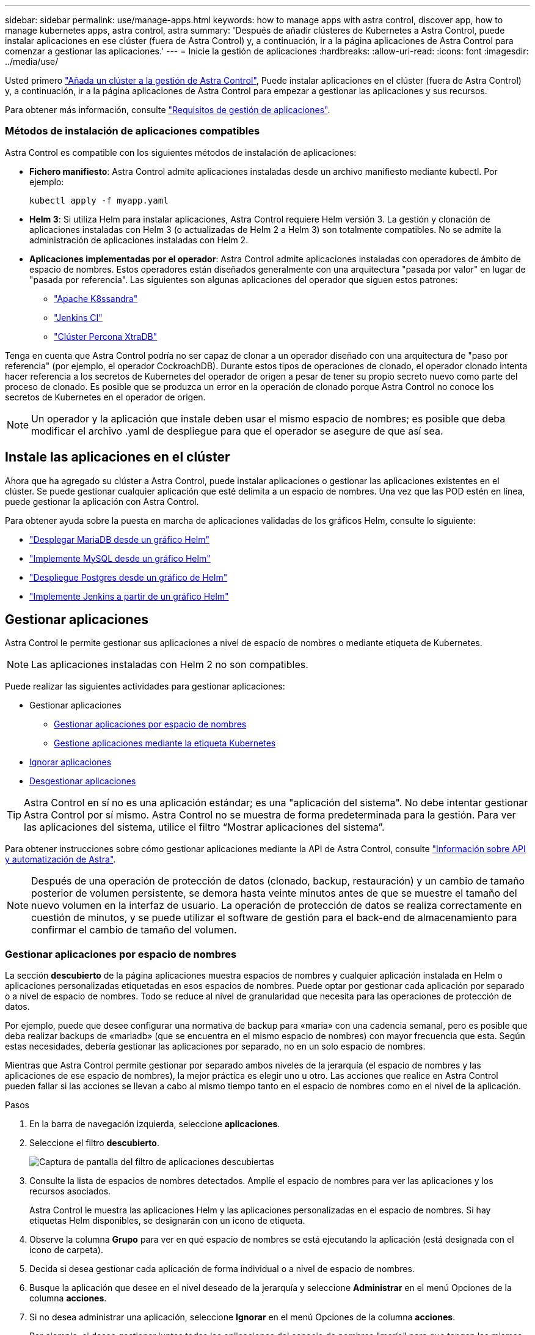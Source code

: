---
sidebar: sidebar 
permalink: use/manage-apps.html 
keywords: how to manage apps with astra control, discover app, how to manage kubernetes apps, astra control, astra 
summary: 'Después de añadir clústeres de Kubernetes a Astra Control, puede instalar aplicaciones en ese clúster (fuera de Astra Control) y, a continuación, ir a la página aplicaciones de Astra Control para comenzar a gestionar las aplicaciones.' 
---
= Inicie la gestión de aplicaciones
:hardbreaks:
:allow-uri-read: 
:icons: font
:imagesdir: ../media/use/


Usted primero link:../get-started/setup_overview.html#add-cluster["Añada un clúster a la gestión de Astra Control"], Puede instalar aplicaciones en el clúster (fuera de Astra Control) y, a continuación, ir a la página aplicaciones de Astra Control para empezar a gestionar las aplicaciones y sus recursos.

Para obtener más información, consulte link:../get-started/requirements.html#application-management-requirements["Requisitos de gestión de aplicaciones"].



=== Métodos de instalación de aplicaciones compatibles

Astra Control es compatible con los siguientes métodos de instalación de aplicaciones:

* *Fichero manifiesto*: Astra Control admite aplicaciones instaladas desde un archivo manifiesto mediante kubectl. Por ejemplo:
+
[listing]
----
kubectl apply -f myapp.yaml
----
* *Helm 3*: Si utiliza Helm para instalar aplicaciones, Astra Control requiere Helm versión 3. La gestión y clonación de aplicaciones instaladas con Helm 3 (o actualizadas de Helm 2 a Helm 3) son totalmente compatibles. No se admite la administración de aplicaciones instaladas con Helm 2.
* *Aplicaciones implementadas por el operador*: Astra Control admite aplicaciones instaladas con operadores de ámbito de espacio de nombres. Estos operadores están diseñados generalmente con una arquitectura "pasada por valor" en lugar de "pasada por referencia". Las siguientes son algunas aplicaciones del operador que siguen estos patrones:
+
** https://github.com/k8ssandra/cass-operator/tree/v1.7.1["Apache K8ssandra"^]
** https://github.com/jenkinsci/kubernetes-operator["Jenkins CI"^]
** https://github.com/percona/percona-xtradb-cluster-operator["Clúster Percona XtraDB"^]




Tenga en cuenta que Astra Control podría no ser capaz de clonar a un operador diseñado con una arquitectura de "paso por referencia" (por ejemplo, el operador CockroachDB). Durante estos tipos de operaciones de clonado, el operador clonado intenta hacer referencia a los secretos de Kubernetes del operador de origen a pesar de tener su propio secreto nuevo como parte del proceso de clonado. Es posible que se produzca un error en la operación de clonado porque Astra Control no conoce los secretos de Kubernetes en el operador de origen.


NOTE: Un operador y la aplicación que instale deben usar el mismo espacio de nombres; es posible que deba modificar el archivo .yaml de despliegue para que el operador se asegure de que así sea.



== Instale las aplicaciones en el clúster

Ahora que ha agregado su clúster a Astra Control, puede instalar aplicaciones o gestionar las aplicaciones existentes en el clúster. Se puede gestionar cualquier aplicación que esté delimita a un espacio de nombres. Una vez que las POD estén en línea, puede gestionar la aplicación con Astra Control.

Para obtener ayuda sobre la puesta en marcha de aplicaciones validadas de los gráficos Helm, consulte lo siguiente:

* link:../solutions/mariadb-deploy-from-helm-chart.html["Desplegar MariaDB desde un gráfico Helm"]
* link:../solutions/mysql-deploy-from-helm-chart.html["Implemente MySQL desde un gráfico Helm"]
* link:../solutions/postgres-deploy-from-helm-chart.html["Despliegue Postgres desde un gráfico de Helm"]
* link:../solutions/jenkins-deploy-from-helm-chart.html["Implemente Jenkins a partir de un gráfico Helm"]




== Gestionar aplicaciones

Astra Control le permite gestionar sus aplicaciones a nivel de espacio de nombres o mediante etiqueta de Kubernetes.


NOTE: Las aplicaciones instaladas con Helm 2 no son compatibles.

Puede realizar las siguientes actividades para gestionar aplicaciones:

* Gestionar aplicaciones
+
** <<Gestionar aplicaciones por espacio de nombres>>
** <<Gestione aplicaciones mediante la etiqueta Kubernetes>>


* <<Ignorar aplicaciones>>
* <<Desgestionar aplicaciones>>



TIP: Astra Control en sí no es una aplicación estándar; es una "aplicación del sistema". No debe intentar gestionar Astra Control por sí mismo. Astra Control no se muestra de forma predeterminada para la gestión. Para ver las aplicaciones del sistema, utilice el filtro “Mostrar aplicaciones del sistema”.

Para obtener instrucciones sobre cómo gestionar aplicaciones mediante la API de Astra Control, consulte link:https://docs.netapp.com/us-en/astra-automation/["Información sobre API y automatización de Astra"^].


NOTE: Después de una operación de protección de datos (clonado, backup, restauración) y un cambio de tamaño posterior de volumen persistente, se demora hasta veinte minutos antes de que se muestre el tamaño del nuevo volumen en la interfaz de usuario. La operación de protección de datos se realiza correctamente en cuestión de minutos, y se puede utilizar el software de gestión para el back-end de almacenamiento para confirmar el cambio de tamaño del volumen.



=== Gestionar aplicaciones por espacio de nombres

La sección *descubierto* de la página aplicaciones muestra espacios de nombres y cualquier aplicación instalada en Helm o aplicaciones personalizadas etiquetadas en esos espacios de nombres. Puede optar por gestionar cada aplicación por separado o a nivel de espacio de nombres. Todo se reduce al nivel de granularidad que necesita para las operaciones de protección de datos.

Por ejemplo, puede que desee configurar una normativa de backup para «maria» con una cadencia semanal, pero es posible que deba realizar backups de «mariadb» (que se encuentra en el mismo espacio de nombres) con mayor frecuencia que esta. Según estas necesidades, debería gestionar las aplicaciones por separado, no en un solo espacio de nombres.

Mientras que Astra Control permite gestionar por separado ambos niveles de la jerarquía (el espacio de nombres y las aplicaciones de ese espacio de nombres), la mejor práctica es elegir uno u otro. Las acciones que realice en Astra Control pueden fallar si las acciones se llevan a cabo al mismo tiempo tanto en el espacio de nombres como en el nivel de la aplicación.

.Pasos
. En la barra de navegación izquierda, seleccione *aplicaciones*.
. Seleccione el filtro *descubierto*.
+
image:acc_apps_discovered4.png["Captura de pantalla del filtro de aplicaciones descubiertas"]

. Consulte la lista de espacios de nombres detectados. Amplíe el espacio de nombres para ver las aplicaciones y los recursos asociados.
+
Astra Control le muestra las aplicaciones Helm y las aplicaciones personalizadas en el espacio de nombres. Si hay etiquetas Helm disponibles, se designarán con un icono de etiqueta.

. Observe la columna *Grupo* para ver en qué espacio de nombres se está ejecutando la aplicación (está designada con el icono de carpeta).
. Decida si desea gestionar cada aplicación de forma individual o a nivel de espacio de nombres.
. Busque la aplicación que desee en el nivel deseado de la jerarquía y seleccione *Administrar* en el menú Opciones de la columna *acciones*.
. Si no desea administrar una aplicación, seleccione *Ignorar* en el menú Opciones de la columna *acciones*.
+
Por ejemplo, si desea gestionar juntas todas las aplicaciones del espacio de nombres "maría" para que tengan las mismas políticas de copia Snapshot y copia de seguridad, debe gestionar el espacio de nombres e ignorar las aplicaciones del espacio de nombres.

. Para ver la lista de aplicaciones administradas, seleccione *gestionado* como filtro de visualización.
+
image:acc_apps_managed3.png["Captura de pantalla del filtro de aplicaciones administradas"]

+

NOTE: Es posible que la aplicación que acaba de agregar tenga un icono de advertencia en la columna protegido, lo que indica que no se ha realizado una copia de seguridad y que aún no está programada para las copias de seguridad.

. Para ver los detalles de una aplicación en particular, seleccione el nombre de la aplicación.


.Resultado
Las aplicaciones que eligió administrar ahora están disponibles en la pestaña *gestionado*. Cualquier aplicación ignorada se moverá a la pestaña *ignorada*. Lo ideal es que la ficha descubierto no muestre ninguna aplicación, de modo que, a medida que se instalan nuevas aplicaciones, resulta más fácil encontrarlos y gestionarlos.



=== Gestione aplicaciones mediante la etiqueta Kubernetes

Astra Control incluye una acción en la parte superior de la página de aplicaciones llamada *definir aplicación personalizada*. Puede usar esta acción para gestionar las aplicaciones identificadas con una etiqueta de Kubernetes. link:../use/define-custom-app.html["Obtenga más información sobre cómo definir aplicaciones personalizadas mediante etiqueta de Kubernetes"].

.Pasos
. En la barra de navegación izquierda, seleccione *aplicaciones*.
. Seleccione *definir*.
. En el cuadro de diálogo *definir aplicación personalizada*, proporcione la información necesaria para administrar la aplicación:
+
.. *Nueva aplicación*: Introduzca el nombre para mostrar de la aplicación.
.. *Cluster*: Seleccione el clúster en el que reside la aplicación.
.. *espacio de nombres:* Seleccione el espacio de nombres para la aplicación.
.. *etiqueta:* Introduzca una etiqueta o seleccione una de las siguientes fuentes.
.. *Recursos seleccionados*: Vea y gestione los recursos de Kubernetes seleccionados que le gustaría proteger (pods, secretos, volúmenes persistentes, etc.).
+
*** Para ver las etiquetas disponibles, amplíe un recurso y seleccione el número de etiquetas.
*** Seleccione una de las etiquetas.
+
Después de seleccionar una etiqueta, se muestra en el campo *etiqueta*. Astra Control también actualiza la sección *Recursos no seleccionados* para mostrar los recursos que no coinciden con la etiqueta seleccionada.



.. *Recursos no seleccionados*: Verifique los recursos de la aplicación que no desea proteger.


. Seleccione *definir aplicación personalizada*.


.Resultado
Astra Control permite la gestión de la aplicación. Ahora puede encontrarlo en la pestaña *gestionado*.



== Ignorar aplicaciones

Si se ha detectado una aplicación, ésta aparece en la lista descubierta. En este caso, puede limpiar la lista descubierta para que las nuevas aplicaciones que se han instalado sean más fáciles de encontrar. O bien, puede que tenga aplicaciones que esté gestionando y, más adelante, decida que ya no desea gestionarlas. Si no desea administrar estas aplicaciones, puede indicar que deben ignorarse.

Además, puede que desee gestionar aplicaciones en un espacio de nombres (gestionado por espacios de nombres). Puede ignorar las aplicaciones que desea excluir del espacio de nombres.

.Pasos
. En la barra de navegación izquierda, seleccione *aplicaciones*.
. Seleccione *descubierto* como filtro.
. Seleccione la aplicación.
. En el menú Opciones de la columna *acciones*, seleccione *Ignorar*.
. Para anular la ignorar, seleccione *Designorar*.




== Desgestionar aplicaciones

Cuando ya no desee realizar una copia de seguridad, una instantánea o clonar una aplicación, puede dejar de administrarla.


NOTE: Si desgestiona una aplicación, se perderán todos los backups o las instantáneas que se hayan creado anteriormente.

.Pasos
. En la barra de navegación izquierda, seleccione *aplicaciones*.
. Seleccione *gestionado* como filtro.
. Seleccione la aplicación.
. En el menú Opciones de la columna *acciones*, seleccione *Unmanage*.
. Revise la información.
. Escriba "desgestionar" para confirmar.
. Seleccione *Sí, Desactivar aplicación*.




== ¿y las aplicaciones del sistema?

Astra Control también detecta las aplicaciones del sistema que se ejecutan en un clúster de Kubernetes. No le mostramos estas aplicaciones del sistema de forma predeterminada porque es raro que tenga que hacer una copia de seguridad.

Puede mostrar las aplicaciones del sistema desde la página aplicaciones seleccionando la casilla de verificación *Mostrar aplicaciones del sistema* en el filtro Clusters de la barra de herramientas.

image:acc_apps_system_apps3.png["Captura de pantalla que muestra la opción Mostrar aplicaciones del sistema que está disponible en la página aplicaciones."]


TIP: Astra Control en sí no es una aplicación estándar; es una "aplicación del sistema". No debe intentar gestionar Astra Control por sí mismo. Astra Control no se muestra de forma predeterminada para la gestión.



== Obtenga más información

* https://docs.netapp.com/us-en/astra-automation/index.html["Utilice la API Astra Control"^]

